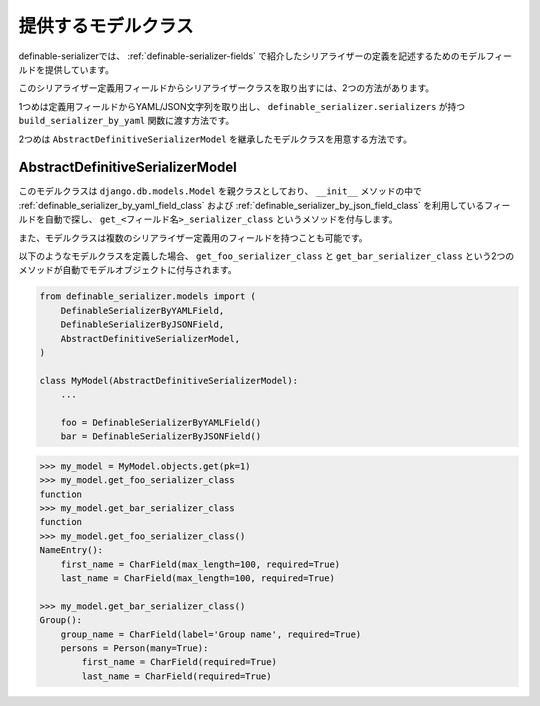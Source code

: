 .. _`extend_model_class`:


==============================================================================
提供するモデルクラス
==============================================================================

definable-serializerでは、 :ref:`definable-serializer-fields` で紹介したシリアライザーの定義を記述するためのモデルフィールドを提供しています。

このシリアライザー定義用フィールドからシリアライザークラスを取り出すには、2つの方法があります。

1つめは定義用フィールドからYAML/JSON文字列を取り出し、
``definable_serializer.serializers`` が持つ ``build_serializer_by_yaml`` 関数に渡す方法です。

2つめは ``AbstractDefinitiveSerializerModel`` を継承したモデルクラスを用意する方法です。


AbstractDefinitiveSerializerModel
~~~~~~~~~~~~~~~~~~~~~~~~~~~~~~~~~~~~~~~~~~~~~~~~~~~~~~~~~~~~~~~~~~~~~~~~~~~~~~

.. class:: AbstractDefinitiveSerializerModel(*args, **kwargs)

このモデルクラスは ``django.db.models.Model`` を親クラスとしており、
``__init__`` メソッドの中で :ref:`definable_serializer_by_yaml_field_class` および
:ref:`definable_serializer_by_json_field_class` を利用しているフィールドを自動で探し、
``get_<フィールド名>_serializer_class`` というメソッドを付与します。

また、モデルクラスは複数のシリアライザー定義用のフィールドを持つことも可能です。

以下のようなモデルクラスを定義した場合、 ``get_foo_serializer_class`` と ``get_bar_serializer_class``
という2つのメソッドが自動でモデルオブジェクトに付与されます。


.. code-block:: python

    from definable_serializer.models import (
        DefinableSerializerByYAMLField,
        DefinableSerializerByJSONField,
        AbstractDefinitiveSerializerModel,
    )

    class MyModel(AbstractDefinitiveSerializerModel):
        ...

        foo = DefinableSerializerByYAMLField()
        bar = DefinableSerializerByJSONField()


.. code-block:: python

    >>> my_model = MyModel.objects.get(pk=1)
    >>> my_model.get_foo_serializer_class
    function
    >>> my_model.get_bar_serializer_class
    function
    >>> my_model.get_foo_serializer_class()
    NameEntry():
        first_name = CharField(max_length=100, required=True)
        last_name = CharField(max_length=100, required=True)

    >>> my_model.get_bar_serializer_class()
    Group():
        group_name = CharField(label='Group name', required=True)
        persons = Person(many=True):
            first_name = CharField(required=True)
            last_name = CharField(required=True)
